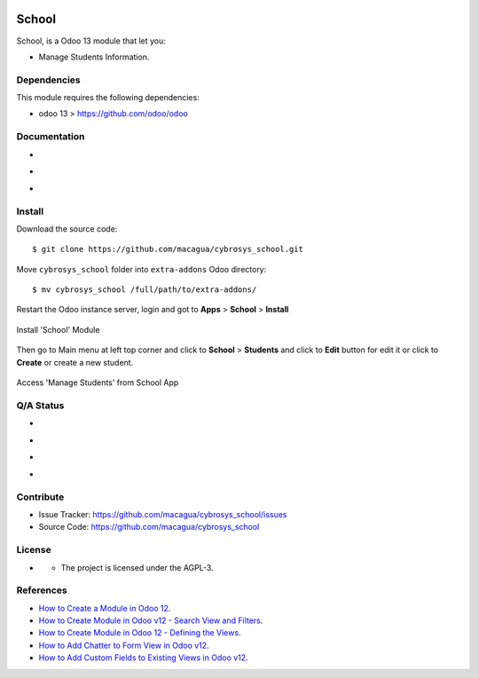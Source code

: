 |Twitter| |GitHubStars| |Contributors|

======
School
======

School, is a Odoo 13 module that let you:

- Manage Students Information.


Dependencies
============

This module requires the following dependencies:

- odoo 13 > https://github.com/odoo/odoo


Documentation
=============

- |TechDoc|

- |Odoo13Docs|

- |Help|


Install
=======

Download the source code:

::

    $ git clone https://github.com/macagua/cybrosys_school.git


Move ``cybrosys_school`` folder into ``extra-addons`` Odoo directory:

::

    $ mv cybrosys_school /full/path/to/extra-addons/


Restart the Odoo instance server, login and got to **Apps** > **School** > **Install**

.. figure:: https://raw.githubusercontent.com/macagua/cybrosys_school/master/static/description/install_module.png
    :align: center
    :width: 70%

    Install 'School' Module

Then go to Main menu at left top corner and click to **School** > **Students** and click to **Edit** button for edit it or click to **Create** or create a new student.

.. figure:: https://raw.githubusercontent.com/macagua/cybrosys_school/master/static/description/manage_app.png
    :align: center
    :width: 70%

    Access 'Manage Students' from School App


Q/A Status
==========

- |Python37|

- |Odoo13|

- |TravisCI|

- |CoverallIO|


Contribute
==========

|GitHubIssues| |GitHubForks|

- Issue Tracker: https://github.com/macagua/cybrosys_school/issues
- Source Code: https://github.com/macagua/cybrosys_school


License
=======

- |GitHubLicense|

  - The project is licensed under the AGPL-3.


References
==========

- `How to Create a Module in Odoo 12 <https://www.cybrosys.com/blog/how-to-create-module-in-odoo12>`_.

- `How to Create Module in Odoo v12 - Search View and Filters <https://www.cybrosys.com/blog/building-module-in-odoo-v12-defining-search-view-and-filters>`_.

- `How to Create Module in Odoo 12 - Defining the Views <https://www.cybrosys.com/blog/how-to-create-module-in-odoo-v12-defining-views>`_.

- `How to Add Chatter to Form View in Odoo v12 <https://www.cybrosys.com/blog/how-to-add-chatter-to-form-view-in-odoo-v12>`_.

- `How to Add Custom Fields to Existing Views in Odoo v12 <https://www.cybrosys.com/blog/adding-custom-fields-to-existing-views-in-odoo-v12>`_.

.. |Twitter| image:: https://img.shields.io/twitter/url?url=https%3A%2F%2Fgithub.com%2Fmacagua%2Fcybrosys_school
   :target: https://twitter.com/intent/tweet?text=Download%20and%20use%20%27cybrosys_school%27%20package%20for%20doing%20Python%20trainings%20in%20Venezuela%20%F0%9F%87%BB%F0%9F%87%AA%20https://github.com/macagua/cybrosys_school

.. |Contributors| image:: https://img.shields.io/github/contributors/macagua/cybrosys_school.svg
   :target: https://github.com/macagua/cybrosys_school/graphs/contributors

.. |GitHubLicense| image:: https://img.shields.io/github/license/macagua/cybrosys_school.svg
   :target: https://github.com/macagua/cybrosys_school/blob/master/LICENSE

.. |GitHubIssues| image:: https://img.shields.io/github/issues/macagua/cybrosys_school
   :target: https://github.com/macagua/cybrosys_school/issues

.. |GitHubForks| image:: https://img.shields.io/github/forks/macagua/cybrosys_school
   :target: https://github.com/macagua/cybrosys_school/network/members

.. |GitHubStars| image:: https://img.shields.io/github/stars/macagua/cybrosys_school
   :target: https://github.com/macagua/cybrosys_school/stargazers

.. |Python37| image:: https://img.shields.io/badge/Python-3.7-blue
   :target: https://www.python.org/downloads/release/python-375/

.. |Odoo13| image:: https://img.shields.io/badge/Odoo-13-blue
   :target: https://github.com/odoo/odoo/tree/13.0

.. |TechDoc| image:: http://img.shields.io/badge/tutorial-docs-875A7B.svg?style=flat&colorA=8F8F8F
   :target: https://www.cybrosys.com/blog/how-to-create-module-in-odoo12

.. |Odoo13Docs| image:: http://img.shields.io/badge/13.0-docs-875A7B.svg?style=flat&colorA=8F8F8F
   :target: https://www.odoo.com/documentation/13.0/index.html

.. |Help| image:: http://img.shields.io/badge/master-help-875A7B.svg?style=flat&colorA=8F8F8F
   :target: https://www.odoo.com/forum/help-1

.. |TravisCI| image:: https://travis-ci.org/macagua/cybrosys_school.svg?branch=master
   :target: https://travis-ci.org/macagua/cybrosys_school

.. |CoverallIO| image:: https://coveralls.io/repos/github/macagua/cybrosys_school/badge.svg?branch=master
   :target: https://coveralls.io/github/macagua/cybrosys_school?branch=master
